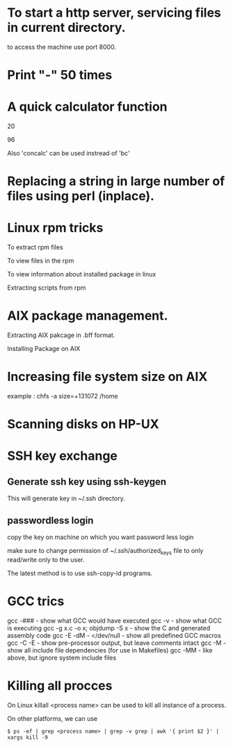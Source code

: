 * To start a http server, servicing files in current directory.
# python -m SimpleHTTPServer
  to access the machine use port 8000.
* Print "-" 50 times
# python -c 'print "-"*50'

* A quick calculator function
# ? () { echo "$*" | bc -l; }
# ? 10 + 10 
20
# ? 40 + 56
96

Also 'concalc' can be used instread of 'bc'

* Replacing a string in large number of files using perl (inplace). 
# perl -pi -w -e 's/search/replace/g;' *.c

* Linux rpm tricks
To extract rpm files 
# rpm2cpio filename | cpio -i --make-directories

To view files in the rpm 
# rpm -qpl <file>

To view information about installed package in linux 
# rpm -qi <Package Name>

Extracting scripts from rpm 
# rpm -qp --scripts <file>

* AIX package management.
Extracting AIX pakcage in .bff format.
# restore -x -f <.bff file>

Installing Package on AIX
# installp -acgX -d VRTSvxvm.bff VRTSvxvm

* Increasing file system size on AIX
# chfs -a size=+<len> <mount point>
example : chfs -a size=+131072 /home

* Scanning disks on HP-UX
# insf -e
# ioscan -fnC disk

* SSH key exchange
** Generate ssh key using ssh-keygen
# ssh-keygen

This will generate key in ~/.ssh directory.

** passwordless login
copy the key on machine on which you want password less login
# cat ~/.ssh/id_rsa.pub | ssh user@dest cat - ">>" ~/.ssh/authorized_keys

make sure to change permission of ~/.ssh/authorized_keys file to only 
read/write only to the user.
# chmod 0600 ~/.ssh/authorized_keys

The latest method is to use ssh-copy-id programs.
# ssh-copyid -i ~/.ssh/id_rsa.pub user@host

* GCC trics
gcc -### - show what GCC would have executed
gcc -v - show what GCC is executing
gcc -g x.c -o x; objdump -S x - show the C and generated assembly code
gcc -E -dM - </dev/null - show all predefined GCC macros
gcc -C -E - show pre-processor output, but leave comments intact
gcc -M - show all include file dependencies (for use in Makefiles)
gcc -MM - like above, but ignore system include files

* Killing all procces 
On Linux killall <process name> can be used to kill all instance of a 
process.

On other platforms, we can use
#+begin_src
$ ps -ef | grep <process name> | grep -v grep | awk '{ print $2 }' | xargs kill -9
#+end_src

